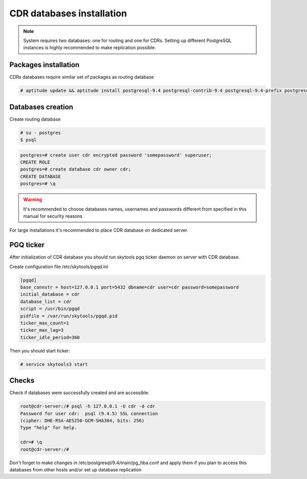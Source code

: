 .. :maxdepth: 2


==========================
CDR databases installation
==========================

.. note:: System requires two databases: one for routing and one for CDRs. Setting up different PostgreSQL instances is highly recommended to make replication possible.

Packages installation
=====================

CDRs databases require similar set of packages as routing database

.. code-block:: console

    # aptitude update && aptitude install postgresql-9.4 postgresql-contrib-9.4 postgresql-9.4-prefix postgresql-9.4-pgq3 postgresql-9.4-yeti skytools3 skytools3-ticker

Databases creation
==================

Create routing database

.. code-block:: console

    # su - postgres
    $ psql


.. code-block:: psql

    postgres=# create user cdr encrypted password 'somepassword' superuser; 
    CREATE ROLE 
    postgres=# create database cdr owner cdr; 
    CREATE DATABASE 
    postgres=# \q

.. warning:: It's recommended to choose databases names, usernames and passwords different from specified in this manual for security reasons.

For large installations it's recommended to place CDR database on dedicated server.


PGQ ticker
==========

After initialization of CDR database you should run skytools pgq ticker daemon on server with CDR database.

Create configuration file /etc/skytools/pgqd.ini 

.. code-block:: ini
    
    [pgqd]
    base_connstr = host=127.0.0.1 port=5432 dbname=cdr user=cdr password=somepassword
    initial_database = cdr
    database_list = cdr
    script = /usr/bin/pgqd
    pidfile = /var/run/skytools/pgqd.pid
    ticker_max_count=1
    ticker_max_lag=3
    ticker_idle_period=360
    
    
Then you should start ticker:

.. code-block:: console

    # service skytools3 start
    
    
Checks
======

Check if databases were successfully created and are accessible:

.. code-block:: psql

    root@cdr-server:/# psql -h 127.0.0.1 -U cdr -d cdr
    Password for user cdr:  psql (9.4.5) SSL connection
    (cipher: DHE-RSA-AES256-GCM-SHA384, bits: 256) 
    Type "help" for help.

    cdr=# \q
    root@cdr-server:/#

Don't forget to make changes in /etc/postgresql/9.4/main/pg_hba.conf
and apply them if you plan to access this databases from other hosts and/or set up database replication


.. seealso:: :doc:`database-tuning`
